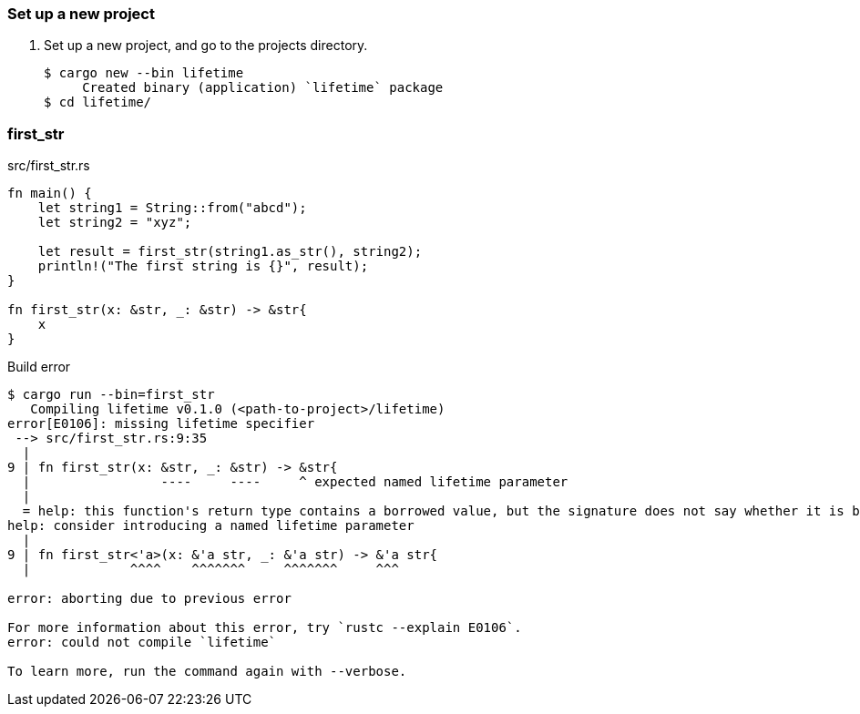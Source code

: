 === Set up a new project
. Set up a new project, and go to the projects directory.
+
[source,console]
----
$ cargo new --bin lifetime
     Created binary (application) `lifetime` package
$ cd lifetime/
----

=== first_str

[source,rust]
.src/first_str.rs
----
fn main() {
    let string1 = String::from("abcd");
    let string2 = "xyz";

    let result = first_str(string1.as_str(), string2);
    println!("The first string is {}", result);
}

fn first_str(x: &str, _: &str) -> &str{
    x
}
----

.Build error
----
$ cargo run --bin=first_str
   Compiling lifetime v0.1.0 (<path-to-project>/lifetime)
error[E0106]: missing lifetime specifier
 --> src/first_str.rs:9:35
  |
9 | fn first_str(x: &str, _: &str) -> &str{
  |                 ----     ----     ^ expected named lifetime parameter
  |
  = help: this function's return type contains a borrowed value, but the signature does not say whether it is borrowed from `x` or argument 2
help: consider introducing a named lifetime parameter
  |
9 | fn first_str<'a>(x: &'a str, _: &'a str) -> &'a str{
  |             ^^^^    ^^^^^^^     ^^^^^^^     ^^^

error: aborting due to previous error

For more information about this error, try `rustc --explain E0106`.
error: could not compile `lifetime`

To learn more, run the command again with --verbose.
----